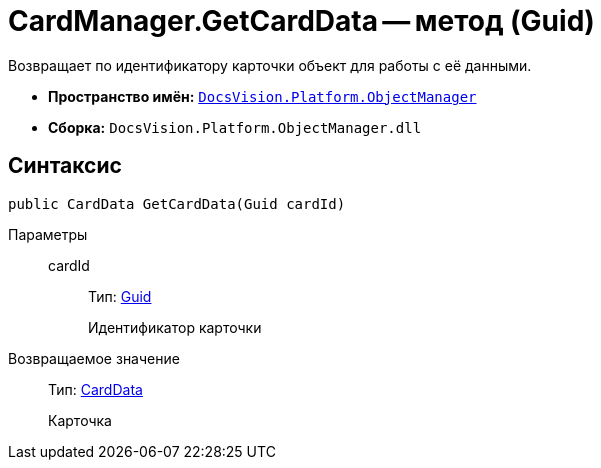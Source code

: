 = CardManager.GetCardData -- метод (Guid)

Возвращает по идентификатору карточки объект для работы с её данными.

* *Пространство имён:* `xref:api/DocsVision/Platform/ObjectManager/ObjectManager_NS.adoc[DocsVision.Platform.ObjectManager]`
* *Сборка:* `DocsVision.Platform.ObjectManager.dll`

== Синтаксис

[source,csharp]
----
public CardData GetCardData(Guid cardId)
----

Параметры::
cardId:::
Тип: http://msdn.microsoft.com/ru-ru/library/system.guid.aspx[Guid]
+
Идентификатор карточки

Возвращаемое значение::
Тип: xref:api/DocsVision/Platform/ObjectManager/CardData_CL.adoc[CardData]
+
Карточка
